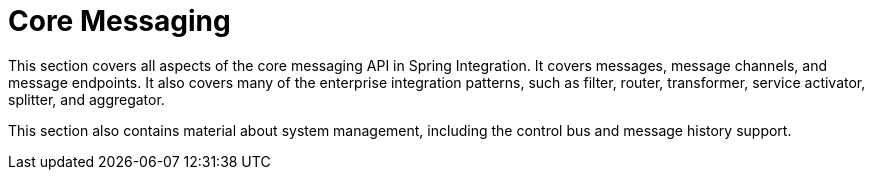 [[spring-integration-core-messaging]]
= Core Messaging
:page-section-summary-toc: 1

[[spring-integration-core-msg]]
This section covers all aspects of the core messaging API in Spring Integration.
It covers messages, message channels, and message endpoints.
It also covers many of the enterprise integration patterns, such as filter, router, transformer, service activator, splitter, and aggregator.

This section also contains material about system management, including the control bus and message history support.




